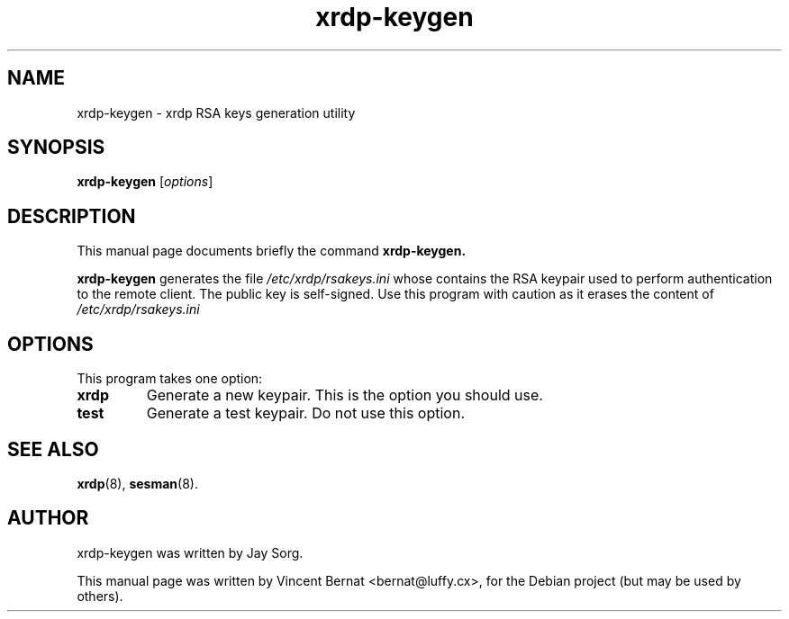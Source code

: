 .\"                                      Hey, EMACS: -*- nroff -*-
.TH xrdp-keygen 8 "2007-07-31"
.SH NAME
xrdp-keygen \- xrdp RSA keys generation utility
.SH SYNOPSIS
.B xrdp-keygen
.RI [ options ]
.SH DESCRIPTION
This manual page documents briefly the command
.B xrdp-keygen.
.PP
\fBxrdp-keygen\fP generates the file 
.I /etc/xrdp/rsakeys.ini
whose contains the RSA keypair used to perform authentication to
the remote client. The public key is self-signed. Use this program
with caution as it erases the content of
.I /etc/xrdp/rsakeys.ini
.SH OPTIONS
This program takes one option:
.TP
.B xrdp
Generate a new keypair. This is the option you should use.
.TP
.B test
Generate a test keypair. Do not use this option.
.SH SEE ALSO
.BR xrdp (8),
.BR sesman (8).
.SH AUTHOR
xrdp-keygen was written by Jay Sorg.
.PP
This manual page was written by Vincent Bernat <bernat@luffy.cx>,
for the Debian project (but may be used by others).
